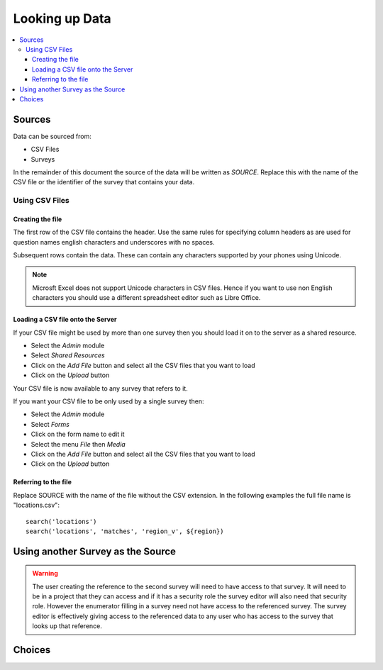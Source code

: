 .. _looking-up-data:

Looking up Data
===============

.. contents::
 :local:

Sources
-------

Data can be sourced from:

*  CSV Files
*  Surveys

In the remainder of this document the source of the data will be written as *SOURCE*.  Replace this with the name of the CSV file or the 
identifier of the survey that contains your data.

Using CSV Files
+++++++++++++++

Creating the file
%%%%%%%%%%%%%%%%%

The first row of the CSV file contains the header. Use the same rules for specifying column headers as are used for question names
english characters and underscores with no spaces.  

Subsequent rows contain the data.  These can contain any characters supported by your phones using Unicode.

.. note::

  Microsft Excel does not support Unicode characters in CSV files.  Hence if you want to use non English characters you should use a
  different spreadsheet editor such as Libre Office.

Loading a CSV file onto the Server
%%%%%%%%%%%%%%%%%%%%%%%%%%%%%%%%%%

If your CSV file might be used by more than one survey then you should load it on to the server as a shared resource.

*  Select the *Admin* module
*  Select *Shared Resources*
*  Click on the *Add File* button and select all the CSV files that you want to load
*  Click on the *Upload* button

Your CSV file is now available to any survey that refers to it.

If you want your CSV file to be only used by a single survey then:

*  Select the *Admin* module
*  Select *Forms*
*  Click on the form name to edit it
*  Select the menu *File* then *Media*
*  Click on the *Add File* button and select all the CSV files that you want to load
*  Click on the *Upload* button

Referring to the file
%%%%%%%%%%%%%%%%%%%%%

Replace SOURCE with the name of the file without the CSV extension.  In the following examples the full file name is "locations.csv"::

  search('locations')
  search('locations', 'matches', 'region_v', ${region})

Using another Survey as the Source
----------------------------------

.. warning::

  The user creating the reference to the second survey will need to have access to that survey.  It will need to be in a project that they
  can access and if it has a security role the survey editor will also need that security role.  However the enumerator filling in a survey
  need not have access to the referenced survey.  The survey editor is effectively giving access to the referenced data to any user who
  has access to the survey that looks up that reference.

Choices
-------


